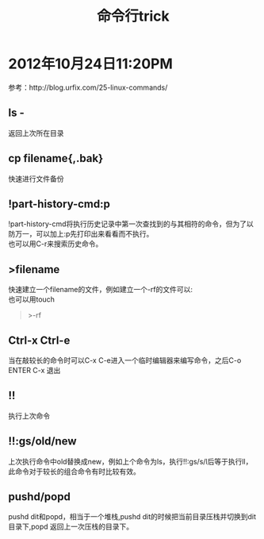 #+OPTIONS: ^:{} _:{} num:t toc:t \n:t
#+include "../../template.org"
#+title:命令行trick

* 2012年10月24日11:20PM
  参考：http://blog.urfix.com/25-linux-commands/
** ls -
   返回上次所在目录
** cp filename{,.bak}
   快速进行文件备份
** !part-history-cmd:p
   !part-history-cmd将执行历史记录中第一次查找到的与其相符的命令，但为了以防万一，可以加上:p先打印出来看看而不执行。
   也可以用C-r来搜索历史命令。
** >filename
   快速建立一个filename的文件，例如建立一个-rf的文件可以:
   也可以用touch
#+begin_quote
>-rf
#+end_quote
** Ctrl-x Ctrl-e
   当在敲较长的命令时可以C-x C-e进入一个临时编辑器来编写命令，之后C-o ENTER C-x 退出
** !!
   执行上次命令
** !!:gs/old/new
   上次执行命令中old替换成new，例如上个命令为ls，执行!!:gs/s/l后等于执行ll，此命令对于较长的组合命令有时比较有效。
** pushd/popd
   pushd dit和popd，相当于一个堆栈,pushd dit的时候把当前目录压栈并切换到dit目录下,popd 返回上一次压栈的目录下。

#+include "../../disqus.org"
   

   
   
